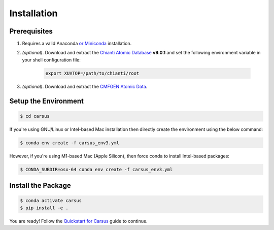 ************
Installation
************

=============
Prerequisites
=============

#. Requires a valid Anaconda `or Miniconda <https://docs.conda.io/projects/conda/en/latest/user-guide/install/download.html>`_ installation.
#. *(optional)*. Download and extract the `Chianti Atomic Database <https://download.chiantidatabase.org/>`_ **v9.0.1** and set the following environment variable in your shell configuration file:

    .. code ::

        export XUVTOP=/path/to/chianti/root

#. *(optional)*. Download and extract the `CMFGEN Atomic Data <http://kookaburra.phyast.pitt.edu/hillier/web/CMFGEN.htm>`_.  


=====================
Setup the Environment
=====================

.. code ::

    $ cd carsus


If you're using GNU/Linux or Intel-based Mac installation then directly create the environment using the below command:

.. code ::

    $ conda env create -f carsus_env3.yml


However, if you're using M1-based Mac (Apple Silicon), then force conda to install Intel-based packages:

.. code ::

    $ CONDA_SUBDIR=osx-64 conda env create -f carsus_env3.yml


===================
Install the Package
===================

.. code ::

    $ conda activate carsus
    $ pip install -e .


You are ready! Follow the `Quickstart for Carsus <quickstart.html>`_ guide to continue.
